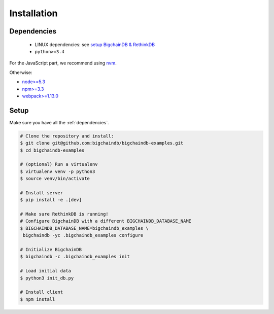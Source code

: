 Installation
============


.. _dependencies:

Dependencies
------------

 * LINUX dependencies: see `setup BigchainDB & RethinkDB <https://bigchaindb.readthedocs.io/en/latest/installing-server.html#install-and-run-rethinkdb-server>`_
 * ``python>=3.4``
 
For the JavaScript part, we recommend using `nvm <https://github.com/creationix/nvm#installation>`_.

Otherwise:
 
* `node>=5.3 <https://nodejs.org/en/download/>`_
* `npm>=3.3 <https://docs.npmjs.com/getting-started/installing-node>`_
* `webpack>=1.13.0 <https://webpack.github.io/docs/installation.html>`_


Setup
-----

Make sure you have all the :ref:`dependencies`.

.. code-block:: bash

    # Clone the repository and install:
    $ git clone git@github.com:bigchaindb/bigchaindb-examples.git
    $ cd bigchaindb-examples
    
    # (optional) Run a virtualenv
    $ virtualenv venv -p python3
    $ source venv/bin/activate
    
    # Install server
    $ pip install -e .[dev]
    
    # Make sure RethinkDB is running!
    # Configure BigchainDB with a different BIGCHAINDB_DATABASE_NAME
    $ BIGCHAINDB_DATABASE_NAME=bigchaindb_examples \
     bigchaindb -yc .bigchaindb_examples configure 
    
    # Initialize BigchainDB
    $ bigchaindb -c .bigchaindb_examples init 
    
    # Load initial data 
    $ python3 init_db.py
    
    # Install client
    $ npm install

